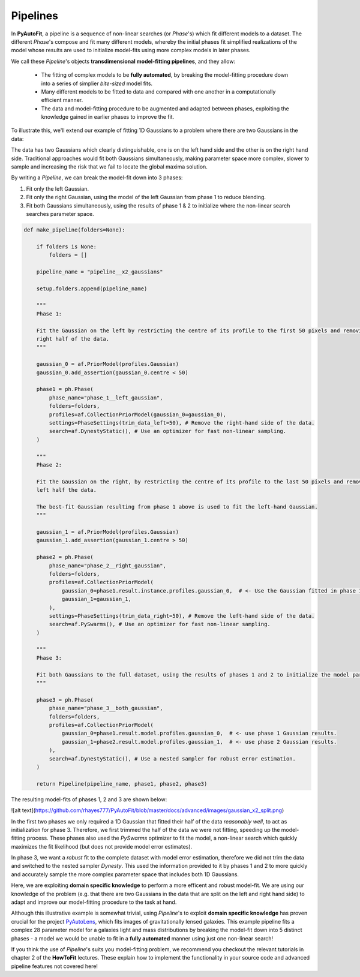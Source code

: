 .. _pipelines:

Pipelines
=========

In **PyAutoFit**, a pipeline is a sequence of non-linear searches (or *Phase*'s) which fit different models to a
dataset. The different *Phase*'s compose and fit many different models, whereby the initial phases fit simplified
realizations of the model whose results are used to initialize model-fits using more complex models in later phases.

We call these *Pipeline*'s objects **transdimensional model-fitting pipelines**, and they allow:

 - The fitting of complex models to be **fully automated**, by breaking the model-fitting procedure down into a series
   of simplier *bite-sized* model fits.
 - Many different models to be fitted to data and compared with one another in a computationally efficient manner.
 - The data and model-fitting procedure to be augmented and adapted between phases, exploiting the knowledge gained in
   earlier phases to improve the fit.

To illustrate this, we'll extend our example of fitting 1D Gaussians to a problem where there are two Gaussians in the
data:

.. image:: https://raw.githubusercontent.com/rhayes777/PyAutoFit/master/toy_model_fit.png
  :width: 400
  :alt: Alternative text

  https://github.com/rhayes777/PyAutoFit/blob/master/docs/advanced/images/gaussian_x2_split.png

The data has two Gaussians which clearly distinguishable, one is on the left hand side and the other is on the right
hand side. Traditional approaches would fit both Gaussians simultaneously, making parameter space more complex, slower
to sample and increasing the risk that we fail to locate the global maxima solution.

By writing a *Pipeline*, we can break the model-fit down into 3 phases:

1) Fit only the left Gaussian.
2) Fit only the right Gaussian, using the model of the left Gaussian from phase 1 to reduce blending.
3) Fit both Gaussians simultaneously, using the results of phase 1 & 2 to initialize where the non-linear search
   searches parameter space.

.. code-block:: python

    def make_pipeline(folders=None):

        if folders is None:
            folders = []

        pipeline_name = "pipeline__x2_gaussians"

        setup.folders.append(pipeline_name)

        """
        Phase 1:

        Fit the Gaussian on the left by restricting the centre of its profile to the first 50 pixels and removing the
        right half of the data.
        """

        gaussian_0 = af.PriorModel(profiles.Gaussian)
        gaussian_0.add_assertion(gaussian_0.centre < 50)

        phase1 = ph.Phase(
            phase_name="phase_1__left_gaussian",
            folders=folders,
            profiles=af.CollectionPriorModel(gaussian_0=gaussian_0),
            settings=PhaseSettings(trim_data_left=50), # Remove the right-hand side of the data.
            search=af.DynestyStatic(), # Use an optimizer for fast non-linear sampling.
        )

        """
        Phase 2:

        Fit the Gaussian on the right, by restricting the centre of its profile to the last 50 pixels and removing the
        left half the data.

        The best-fit Gaussian resulting from phase 1 above is used to fit the left-hand Gaussian.
        """

        gaussian_1 = af.PriorModel(profiles.Gaussian)
        gaussian_1.add_assertion(gaussian_1.centre > 50)

        phase2 = ph.Phase(
            phase_name="phase_2__right_gaussian",
            folders=folders,
            profiles=af.CollectionPriorModel(
                gaussian_0=phase1.result.instance.profiles.gaussian_0,  # <- Use the Gaussian fitted in phase 1
                gaussian_1=gaussian_1,
            ),
            settings=PhaseSettings(trim_data_right=50), # Remove the left-hand side of the data.
            search=af.PySwarms(), # Use an optimizer for fast non-linear sampling.
        )

        """
        Phase 3:

        Fit both Gaussians to the full dataset, using the results of phases 1 and 2 to initialize the model parameters.
        """

        phase3 = ph.Phase(
            phase_name="phase_3__both_gaussian",
            folders=folders,
            profiles=af.CollectionPriorModel(
                gaussian_0=phase1.result.model.profiles.gaussian_0,  # <- use phase 1 Gaussian results.
                gaussian_1=phase2.result.model.profiles.gaussian_1,  # <- use phase 2 Gaussian results.
            ),
            search=af.DynestyStatic(), # Use a nested sampler for robust error estimation.
        )

        return Pipeline(pipeline_name, phase1, phase2, phase3)

The resulting model-fits of phases 1, 2 and 3 are shown below:

![alt text](https://github.com/rhayes777/PyAutoFit/blob/master/docs/advanced/images/gaussian_x2_split.png)

In the first two phases we only required a 1D Gaussian that fitted their half of the data *reasonably well*, to act as
initialization for phase 3. Therefore, we first trimmed the half of the data we were not fitting, speeding up the
model-fitting process. These phases also used the *PySwarms* optimizer to fit the model, a non-linear search which
quickly maximizes the fit likelihood (but does not provide model error estimates).

In phase 3, we want a *robust* fit to the complete dataset with model error estimation, therefore we did not trim the
data and switched to the nested sampler *Dynesty*. This used the information provided to it by phases 1 and 2 to
more quickly and accurately sample the more complex parameter space that includes both 1D Gaussians.

Here, we are exploiting **domain specific knowledge** to perform a more efficent and robust model-fit. We are using our
knowledge of the problem (e.g. that there are two Gaussians in the data that are split on the left and right hand side)
to adapt and improve our model-fitting procedure to the task at hand.

Although this illustrative example is somewhat trivial, using *Pipeline*'s to exploit **domain specific knowledge**
has proven crucial for the project `PyAutoLens <https://github.com/Jammy2211/PyAutoLens>`_, which fits images of
gravitationally lensed galaxies. This example pipeline fits a complex 28 parameter model for a galaxies light and
mass distributions by breaking the model-fit down into 5 distinct phases - a model we would be unable to fit in a
**fully automated** manner using just one non-linear search!

If you think the use of *Pipeline*'s suits you model-fitting problem, we recommend you checkout the relevant tutorials
in chapter 2 of the **HowToFit** lectures. These explain how to implement the functionality in your source code and
advanced pipeline features not covered here!
